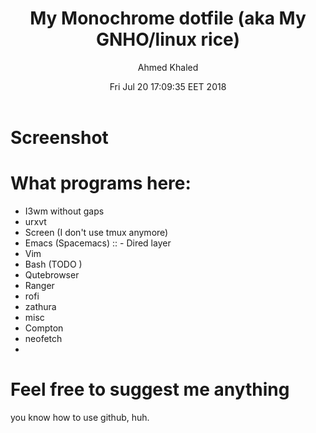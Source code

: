 #+TITLE: My Monochrome dotfile (aka My GNHO/linux rice)
#+AUTHOR: Ahmed Khaled

* Screenshot
  #+DATE: Fri Jul 20 17:09:35 EET 2018
  [[https://github.com/xxzozaxx/dotfile/blob/master/Pictures/2018-07-20_11:32:15_1600x900.png]]
* What programs here:
- I3wm without gaps
- urxvt
- Screen (I don't use tmux anymore)
- Emacs (Spacemacs) :: - Dired layer
- Vim
- Bash (TODO )
- Qutebrowser
- Ranger
- rofi
- zathura
- misc
- Compton
- neofetch
-
* Feel free to suggest me anything
  you know how to use github, huh.
